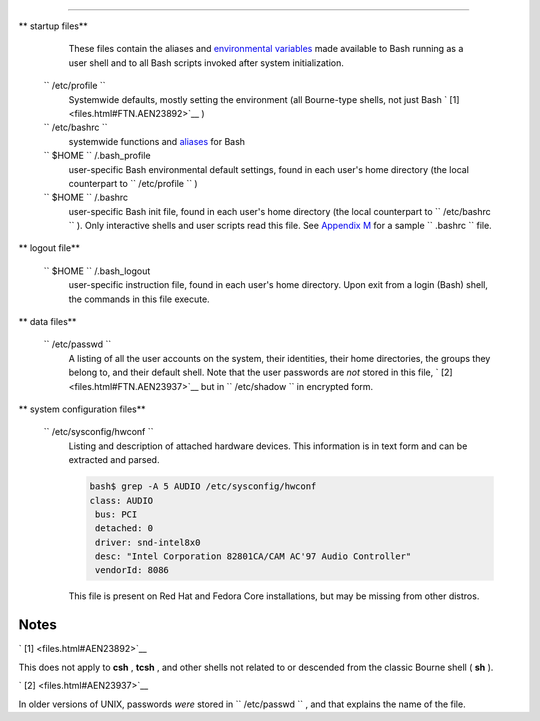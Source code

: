 .. raw:: html

   <div class="APPENDIX">

  Appendix H. Important Files
============================

.. raw:: html

   <div class="VARIABLELIST">

** startup files**

    These files contain the aliases and `environmental
    variables <othertypesv.html#ENVREF>`__ made available to Bash
    running as a user shell and to all Bash scripts invoked after system
    initialization.

 ``        /etc/profile       ``
    Systemwide defaults, mostly setting the environment (all Bourne-type
    shells, not just Bash ` [1]  <files.html#FTN.AEN23892>`__ )

 ``        /etc/bashrc       ``
    systemwide functions and `aliases <aliases.html#ALIASREF>`__ for
    Bash

 ``                 $HOME        `` /.bash\_profile
    user-specific Bash environmental default settings, found in each
    user's home directory (the local counterpart to
    ``         /etc/profile        `` )

 ``                 $HOME        `` /.bashrc
    user-specific Bash init file, found in each user's home directory
    (the local counterpart to ``         /etc/bashrc        `` ). Only
    interactive shells and user scripts read this file. See `Appendix
    M <sample-bashrc.html>`__ for a sample ``         .bashrc        ``
    file.

.. raw:: html

   </div>

.. raw:: html

   <div class="VARIABLELIST">

** logout file**

 ``                 $HOME        `` /.bash\_logout
    user-specific instruction file, found in each user's home directory.
    Upon exit from a login (Bash) shell, the commands in this file
    execute.

.. raw:: html

   </div>

.. raw:: html

   <div class="VARIABLELIST">

** data files**

 ``        /etc/passwd       ``
    A listing of all the user accounts on the system, their identities,
    their home directories, the groups they belong to, and their default
    shell. Note that the user passwords are *not* stored in this file, `
    [2]  <files.html#FTN.AEN23937>`__ but in
    ``         /etc/shadow        `` in encrypted form.

.. raw:: html

   </div>

.. raw:: html

   <div class="VARIABLELIST">

** system configuration files**

 ``        /etc/sysconfig/hwconf       ``
    Listing and description of attached hardware devices. This
    information is in text form and can be extracted and parsed.

    .. raw:: html

       <div>

    .. code:: SCREEN

        bash$ grep -A 5 AUDIO /etc/sysconfig/hwconf        
        class: AUDIO
         bus: PCI
         detached: 0
         driver: snd-intel8x0
         desc: "Intel Corporation 82801CA/CAM AC'97 Audio Controller"
         vendorId: 8086
         

    .. raw:: html

       </p>

    .. raw:: html

       </div>

    .. raw:: html

       <div class="NOTE">

    .. raw:: html

       <div>

    |Note|

    This file is present on Red Hat and Fedora Core installations, but
    may be missing from other distros.

    .. raw:: html

       </p>

    .. raw:: html

       </div>

    .. raw:: html

       </div>

.. raw:: html

   </div>

.. raw:: html

   </div>

Notes
~~~~~

.. raw:: html

   <div>

` [1]  <files.html#AEN23892>`__

This does not apply to **csh** , **tcsh** , and other shells not related
to or descended from the classic Bourne shell ( **sh** ).

.. raw:: html

   </p>

` [2]  <files.html#AEN23937>`__

In older versions of UNIX, passwords *were* stored in
``       /etc/passwd      `` , and that explains the name of the file.

.. raw:: html

   </p>

.. raw:: html

   </div>

.. |Note| image:: ../images/note.gif
